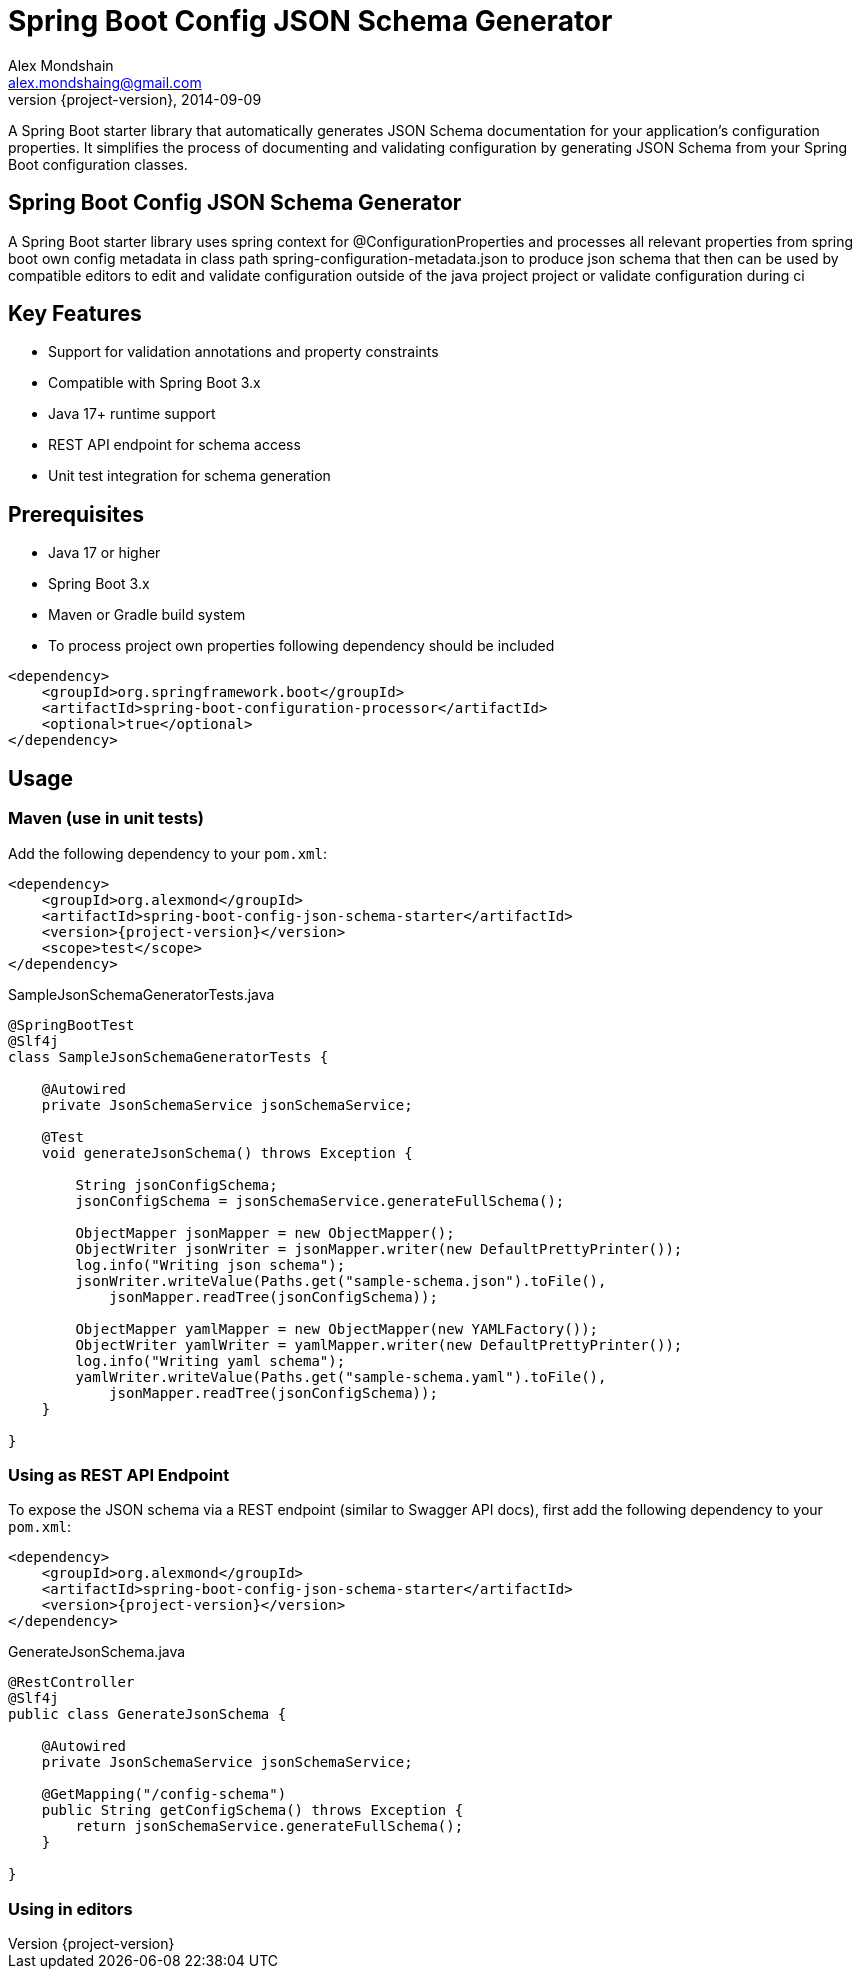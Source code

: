 = Spring Boot Config JSON Schema Generator
Alex Mondshain <alex.mondshaing@gmail.com>
2014-09-09
:revnumber: {project-version}
:example-caption!:
ifndef::imagesdir[:imagesdir: images]

A Spring Boot starter library that automatically generates JSON Schema documentation for your application's configuration properties. It simplifies the process of documenting and validating configuration by generating JSON Schema from your Spring Boot configuration classes.

[#introduction]
== Spring Boot Config JSON Schema Generator

A Spring Boot starter library uses spring context for @ConfigurationProperties and processes all relevant properties from spring boot own config metadata in class path spring-configuration-metadata.json to produce json schema that then can be used by compatible editors to edit and validate configuration outside of the java project project or validate configuration during ci

== Key Features

- Support for validation annotations and property constraints
- Compatible with Spring Boot 3.x
- Java 17+ runtime support
- REST API endpoint for schema access
- Unit test integration for schema generation

== Prerequisites

- Java 17 or higher
- Spring Boot 3.x
- Maven or Gradle build system
- To process project own properties following dependency should be included

[source,xml,subs=+attributes]
----
<dependency>
    <groupId>org.springframework.boot</groupId>
    <artifactId>spring-boot-configuration-processor</artifactId>
    <optional>true</optional>
</dependency>
----

[#usage]
== Usage

=== Maven (use in unit tests)

Add the following dependency to your `pom.xml`:

[source,xml,subs=+attributes]
----
<dependency>
    <groupId>org.alexmond</groupId>
    <artifactId>spring-boot-config-json-schema-starter</artifactId>
    <version>{project-version}</version>
    <scope>test</scope>
</dependency>
----

.SampleJsonSchemaGeneratorTests.java
[source,java]
----
@SpringBootTest
@Slf4j
class SampleJsonSchemaGeneratorTests {

    @Autowired
    private JsonSchemaService jsonSchemaService;

    @Test
    void generateJsonSchema() throws Exception {

        String jsonConfigSchema;
        jsonConfigSchema = jsonSchemaService.generateFullSchema();

        ObjectMapper jsonMapper = new ObjectMapper();
        ObjectWriter jsonWriter = jsonMapper.writer(new DefaultPrettyPrinter());
        log.info("Writing json schema");
        jsonWriter.writeValue(Paths.get("sample-schema.json").toFile(),
            jsonMapper.readTree(jsonConfigSchema));

        ObjectMapper yamlMapper = new ObjectMapper(new YAMLFactory());
        ObjectWriter yamlWriter = yamlMapper.writer(new DefaultPrettyPrinter());
        log.info("Writing yaml schema");
        yamlWriter.writeValue(Paths.get("sample-schema.yaml").toFile(),
            jsonMapper.readTree(jsonConfigSchema));
    }

}
----

=== Using as REST API Endpoint

To expose the JSON schema via a REST endpoint (similar to Swagger API docs), first add the following dependency to your `pom.xml`:

[source,xml,subs=+attributes]
----
<dependency>
    <groupId>org.alexmond</groupId>
    <artifactId>spring-boot-config-json-schema-starter</artifactId>
    <version>{project-version}</version>
</dependency>
----

.GenerateJsonSchema.java
[source,java]
----
@RestController
@Slf4j
public class GenerateJsonSchema {

    @Autowired
    private JsonSchemaService jsonSchemaService;

    @GetMapping("/config-schema")
    public String getConfigSchema() throws Exception {
        return jsonSchemaService.generateFullSchema();
    }

}
----

[#editors]
=== Using in editors


